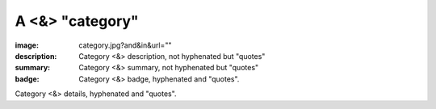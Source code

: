 A <&> "category"
################

:image: category.jpg?and&in&url=""
:description: Category <&> description, not hyphenated but "quotes"
:summary: Category <&> summary, not hyphenated but "quotes"
:badge: Category <&> badge, hyphenated and "quotes".

Category <&> details, hyphenated and "quotes".
